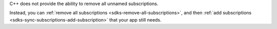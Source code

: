 C++ does not provide the ability to remove all unnamed subscriptions.

Instead, you can :ref:`remove all subscriptions
<sdks-remove-all-subscriptions>`, and then :ref:`add subscriptions
<sdks-sync-subscriptions-add-subscription>` that your app still needs.
